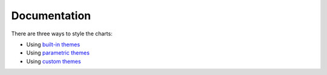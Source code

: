 ===============
 Documentation
===============

There are three ways to style the charts:

- Using `built-in themes <builtin_styles.html>`_
- Using `parametric themes <parametric_styles.html>`_
- Using `custom themes <custom_styles.html>`_
